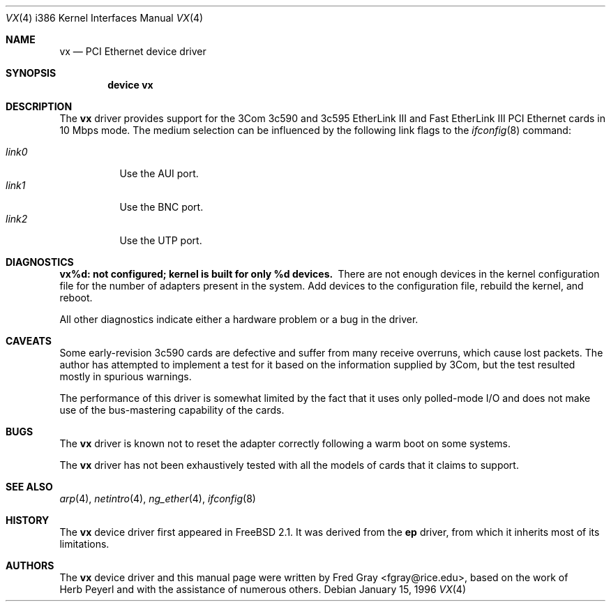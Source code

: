 .\"
.\" Copyright (c) 1996, Fred Gray
.\" All rights reserved.
.\"
.\" Redistribution and use in source and binary forms, with or without
.\" modification, are permitted provided that the following conditions
.\" are met:
.\" 1. Redistributions of source code must retain the above copyright
.\"    notice, this list of conditions and the following disclaimer.
.\" 2. Redistributions in binary form must reproduce the above copyright
.\"    notice, this list of conditions and the following disclaimer in the
.\"    documentation and/or other materials provided with the distribution.
.\" 3. All advertising materials mentioning features or use of this software
.\"    must display the following acknowledgement:
.\"     This product includes software developed by David Greenman.
.\" 4. The name of the author may not be used to endorse or promote products
.\"    derived from this software without specific prior written permission.
.\"
.\" THIS SOFTWARE IS PROVIDED BY THE AUTHOR AND CONTRIBUTORS ``AS IS'' AND
.\" ANY EXPRESS OR IMPLIED WARRANTIES, INCLUDING, BUT NOT LIMITED TO, THE
.\" IMPLIED WARRANTIES OF MERCHANTABILITY AND FITNESS FOR A PARTICULAR PURPOSE
.\" ARE DISCLAIMED.  IN NO EVENT SHALL THE AUTHOR OR CONTRIBUTORS BE LIABLE
.\" FOR ANY DIRECT, INDIRECT, INCIDENTAL, SPECIAL, EXEMPLARY, OR CONSEQUENTIAL
.\" DAMAGES (INCLUDING, BUT NOT LIMITED TO, PROCUREMENT OF SUBSTITUTE GOODS
.\" OR SERVICES; LOSS OF USE, DATA, OR PROFITS; OR BUSINESS INTERRUPTION)
.\" HOWEVER CAUSED AND ON ANY THEORY OF LIABILITY, WHETHER IN CONTRACT, STRICT
.\" LIABILITY, OR TORT (INCLUDING NEGLIGENCE OR OTHERWISE) ARISING IN ANY WAY
.\" OUT OF THE USE OF THIS SOFTWARE, EVEN IF ADVISED OF THE POSSIBILITY OF
.\" SUCH DAMAGE.
.\"
.\" $FreeBSD$
.\"
.Dd January 15, 1996
.Dt VX 4 i386
.Os
.Sh NAME
.Nm vx
.Nd
PCI Ethernet device driver
.Sh SYNOPSIS
.Cd "device vx"
.Sh DESCRIPTION
The
.Nm
driver provides support for the 3Com 3c590 and 3c595 EtherLink III and Fast
EtherLink III PCI Ethernet cards in 10 Mbps mode.  The medium selection
can be influenced by the following link flags to the
.Xr ifconfig 8
command:
.Pp
.Bl -tag -width LINK0X -compact
.It Em link0
Use the AUI port.
.It Em link1
Use the BNC port.
.It Em link2
Use the UTP port.
.El
.Sh DIAGNOSTICS
.Bl -diag
.It "vx%d: not configured; kernel is built for only %d devices."
There are not enough devices in the kernel configuration file for the number
of adapters present in the system.  Add devices to the configuration file,
rebuild the kernel, and reboot.
.Pp
All other diagnostics indicate either a hardware problem or a bug in the
driver.
.Sh CAVEATS
Some early-revision 3c590 cards are defective and suffer from many receive
overruns, which cause lost packets.  The author has attempted to implement
a test for it based on the information supplied by 3Com, but the test resulted
mostly in spurious warnings.
.Pp
The performance of this driver is somewhat limited by the fact that it uses
only polled-mode I/O and does not make use of the bus-mastering capability 
of the cards.
.Sh BUGS
The
.Nm
driver is known not to reset the adapter correctly following a warm boot
on some systems.
.Pp
The
.Nm
driver has not been exhaustively tested with all the models of cards that it
claims to support.
.Sh SEE ALSO
.Xr arp 4 ,
.Xr netintro 4 ,
.Xr ng_ether 4 ,
.Xr ifconfig 8
.Sh HISTORY
The
.Nm
device driver first appeared in
.Fx 2.1 .
It was derived from the
.Nm ep
driver, from which it inherits most of its limitations.
.Sh AUTHORS
The
.Nm
device driver and this manual page were written by
.An Fred Gray Aq fgray@rice.edu ,
based on the work of
.An Herb Peyerl
and with the assistance of numerous others.
